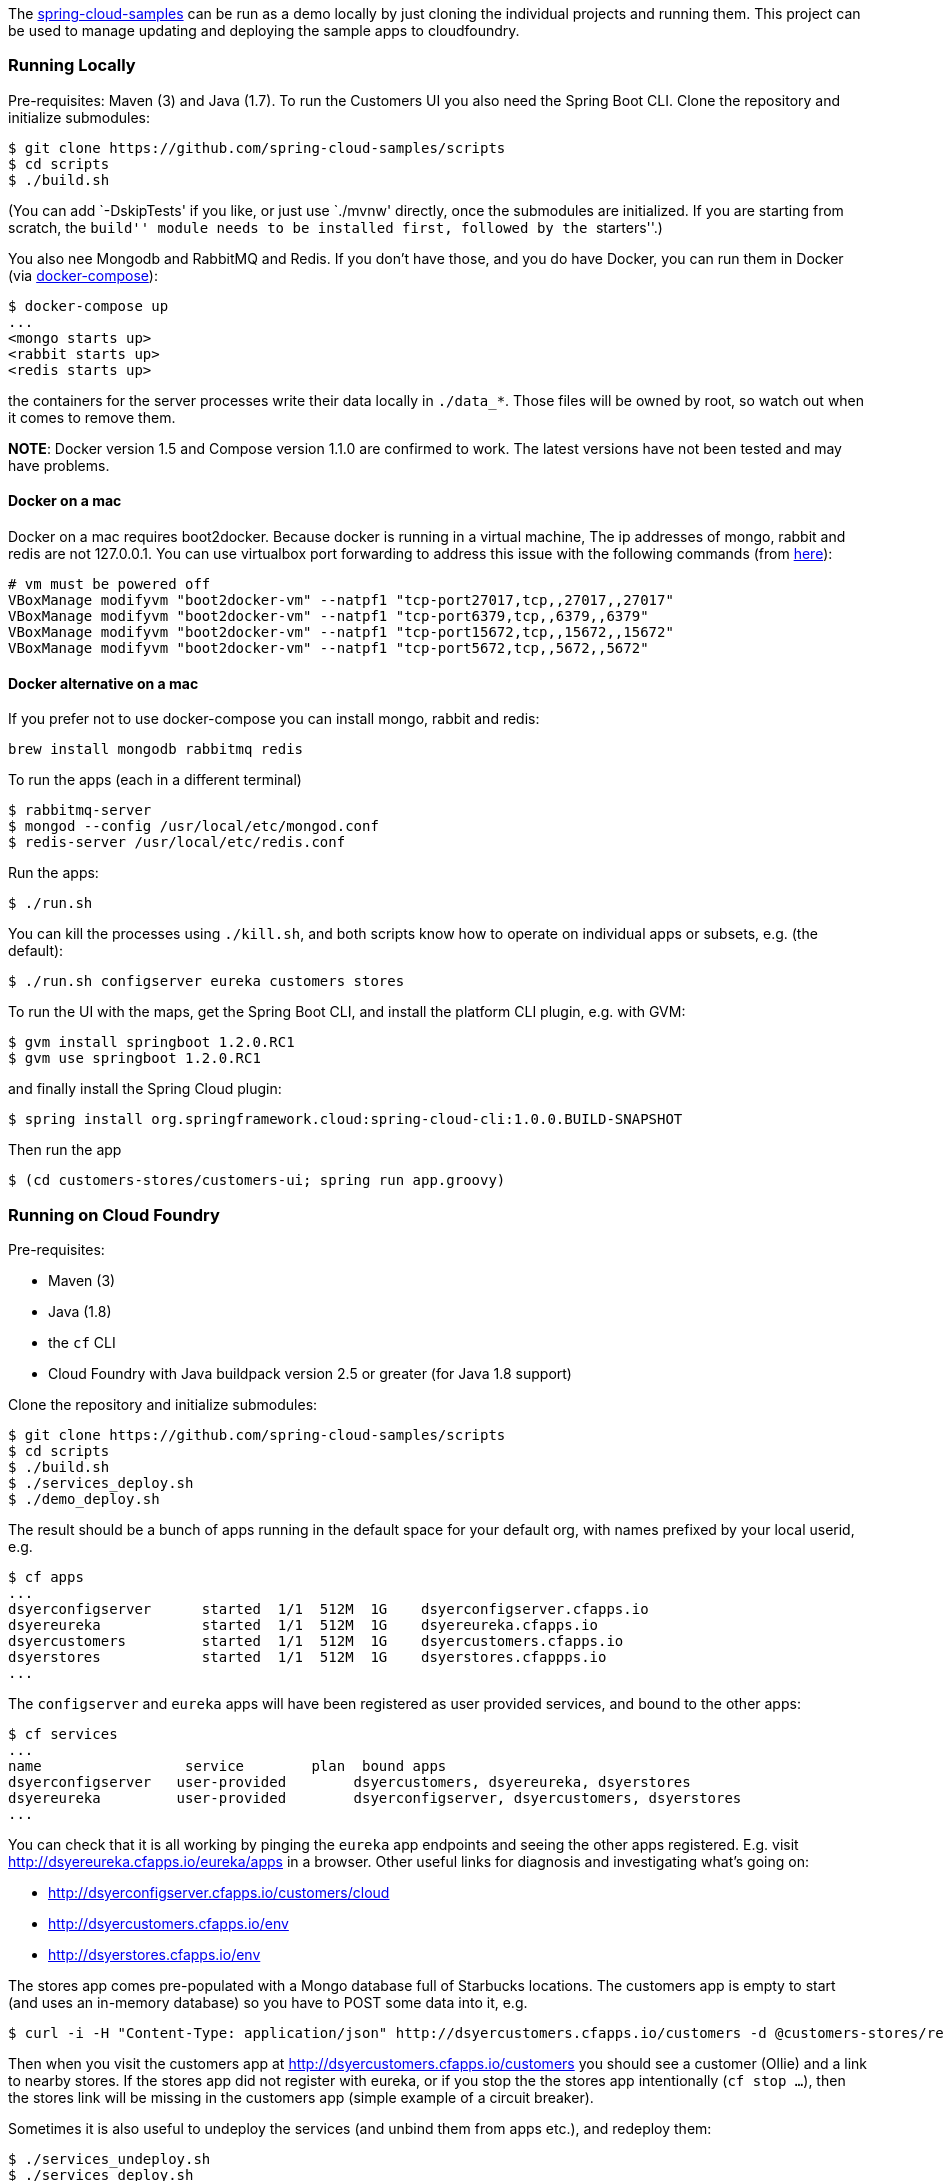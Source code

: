 The https://github.com/spring-cloud-samples[spring-cloud-samples] can be
run as a demo locally by just cloning the individual projects and
running them. This project can be used to manage updating and deploying
the sample apps to cloudfoundry.

[[running-locally]]
Running Locally
~~~~~~~~~~~~~~~

Pre-requisites: Maven (3) and Java (1.7). To run the Customers UI you
also need the Spring Boot CLI. Clone the repository and initialize
submodules:

....
$ git clone https://github.com/spring-cloud-samples/scripts
$ cd scripts
$ ./build.sh
....

(You can add `-DskipTests' if you like, or just use `./mvnw' directly,
once the submodules are initialized. If you are starting from scratch,
the ``build'' module needs to be installed first, followed by the
``starters''.)

You also nee Mongodb and RabbitMQ and Redis. If you don’t have those,
and you do have Docker, you can run them in Docker (via
http://docs.docker.com/compose/[docker-compose]):

....
$ docker-compose up
...
<mongo starts up>
<rabbit starts up>
<redis starts up>
....

the containers for the server processes write their data locally in
`./data_*`. Those files will be owned by root, so watch out when it
comes to remove them.

*NOTE*: Docker version 1.5 and Compose version 1.1.0 are confirmed to
work. The latest versions have not been tested and may have problems.

[[docker-on-a-mac]]
Docker on a mac
^^^^^^^^^^^^^^^

Docker on a mac requires boot2docker. Because docker is running in a
virtual machine, The ip addresses of mongo, rabbit and redis are not
127.0.0.1. You can use virtualbox port forwarding to address this issue
with the following commands (from
https://github.com/boot2docker/boot2docker/blob/master/doc/WORKAROUNDS.md[here]):

....
# vm must be powered off
VBoxManage modifyvm "boot2docker-vm" --natpf1 "tcp-port27017,tcp,,27017,,27017"
VBoxManage modifyvm "boot2docker-vm" --natpf1 "tcp-port6379,tcp,,6379,,6379"
VBoxManage modifyvm "boot2docker-vm" --natpf1 "tcp-port15672,tcp,,15672,,15672"
VBoxManage modifyvm "boot2docker-vm" --natpf1 "tcp-port5672,tcp,,5672,,5672"
....

[[docker-alternative-on-a-mac]]
Docker alternative on a mac
^^^^^^^^^^^^^^^^^^^^^^^^^^^

If you prefer not to use docker-compose you can install mongo, rabbit
and redis:

....
brew install mongodb rabbitmq redis
....

To run the apps (each in a different terminal)

....
$ rabbitmq-server
$ mongod --config /usr/local/etc/mongod.conf
$ redis-server /usr/local/etc/redis.conf
....

Run the apps:

....
$ ./run.sh
....

You can kill the processes using `./kill.sh`, and both scripts know how
to operate on individual apps or subsets, e.g. (the default):

....
$ ./run.sh configserver eureka customers stores
....

To run the UI with the maps, get the Spring Boot CLI, and install the
platform CLI plugin, e.g. with GVM:

....
$ gvm install springboot 1.2.0.RC1
$ gvm use springboot 1.2.0.RC1
....

and finally install the Spring Cloud plugin:

....
$ spring install org.springframework.cloud:spring-cloud-cli:1.0.0.BUILD-SNAPSHOT
....

Then run the app

....
$ (cd customers-stores/customers-ui; spring run app.groovy)
....

[[running-on-cloud-foundry]]
Running on Cloud Foundry
~~~~~~~~~~~~~~~~~~~~~~~~

Pre-requisites:

* Maven (3)
* Java (1.8)
* the `cf` CLI
* Cloud Foundry with Java buildpack version 2.5 or greater (for Java 1.8
support)

Clone the repository and initialize submodules:

....
$ git clone https://github.com/spring-cloud-samples/scripts
$ cd scripts
$ ./build.sh
$ ./services_deploy.sh
$ ./demo_deploy.sh
....

The result should be a bunch of apps running in the default space for
your default org, with names prefixed by your local userid, e.g.

....
$ cf apps
...
dsyerconfigserver      started  1/1  512M  1G    dsyerconfigserver.cfapps.io
dsyereureka            started  1/1  512M  1G    dsyereureka.cfapps.io
dsyercustomers         started  1/1  512M  1G    dsyercustomers.cfapps.io
dsyerstores            started  1/1  512M  1G    dsyerstores.cfappps.io
...
....

The `configserver` and `eureka` apps will have been registered as user
provided services, and bound to the other apps:

....
$ cf services
...
name                 service        plan  bound apps
dsyerconfigserver   user-provided        dsyercustomers, dsyereureka, dsyerstores
dsyereureka         user-provided        dsyerconfigserver, dsyercustomers, dsyerstores
...
....

You can check that it is all working by pinging the `eureka` app
endpoints and seeing the other apps registered. E.g. visit
http://dsyereureka.cfapps.io/eureka/apps in a browser. Other useful
links for diagnosis and investigating what’s going on:

* http://dsyerconfigserver.cfapps.io/customers/cloud
* http://dsyercustomers.cfapps.io/env
* http://dsyerstores.cfapps.io/env

The stores app comes pre-populated with a Mongo database full of
Starbucks locations. The customers app is empty to start (and uses an
in-memory database) so you have to POST some data into it, e.g.

....
$ curl -i -H "Content-Type: application/json" http://dsyercustomers.cfapps.io/customers -d @customers-stores/rest-microservices-customers/src/test/resources/customers.json
....

Then when you visit the customers app at
http://dsyercustomers.cfapps.io/customers you should see a customer
(Ollie) and a link to nearby stores. If the stores app did not register
with eureka, or if you stop the the stores app intentionally
(`cf stop ...`), then the stores link will be missing in the customers
app (simple example of a circuit breaker).

Sometimes it is also useful to undeploy the services (and unbind them
from apps etc.), and redeploy them:

....
$ ./services_undeploy.sh
$ ./services_deploy.sh
$ ./demo_deploy.sh
....

It should all work on https://run.pivotal.io[Pivotal Web Services], by
default, or on any Cloudfoundry instance (e.g. PCF or a local single VM
instance) if you set the `DOMAIN` environment variable to the DNS domain
that the service is running in.

To run on https://github.com/cloudfoundry/bosh-lite[bosh-lite]

Deploy mongodb using
https://github.com/cloudfoundry-community/cf-services-contrib-release

....
export DOMAIN=10.244.0.34.xip.io
export PLATFORM_HOME=/Users/sgibb/workspace/spring/spring-cloud-samples #where all spring-cloud-samples are checked out
export MONGO_URI=mongodb://192.168.50.1/stores #mongo running on host #TODO install mongo as a service
....

[[build-documentation]]
Build documentation
~~~~~~~~~~~~~~~~~~~

You can easily create the documentation for a particular release train
using the `release_train.sh` script. You can run it in an interactive
mode - then you’ll get prompted for all entries, or you can provide the
values of the name of the release train together with the names and
versions of modules. You can run `./release_train -h` for more
information.